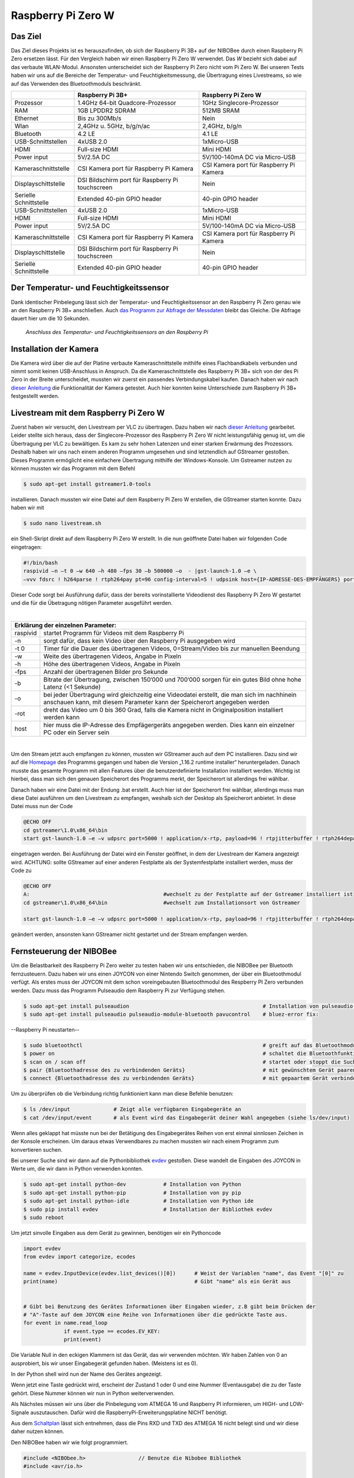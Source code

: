 Raspberry Pi Zero W
===================

Das Ziel
--------

Das Ziel dieses Projekts ist es herauszufinden, ob sich der Raspberry Pi 3B+ auf der NIBOBee durch einen Raspberry Pi
Zero ersetzen lässt. Für den Vergleich haben wir einen Raspberry Pi Zero W verwendet. Das *W* bezieht sich dabei auf das
verbaute WLAN-Modul. Ansonsten unterscheidet sich der Raspberry Pi Zero nicht vom Pi Zero W. Bei unseren Tests haben wir
uns auf die Bereiche der Temperatur- und Feuchtigkeitsmessung, die Übertragung eines Livestreams, so wie auf das
Verwenden des Bluetoothmoduls beschränkt. 

+------------------------+--------------------------------------------------+-----------------------------------------+
|                        |                 Raspberry Pi 3B+                 |           Raspberry Pi Zero W           |
+========================+==================================================+=========================================+
| Prozessor              | 1.4GHz 64-bit Quadcore-Prozessor                 | 1GHz Singlecore-Prozessor               |
+------------------------+--------------------------------------------------+-----------------------------------------+
| RAM                    | 1GB LPDDR2 SDRAM                                 | 512MB SRAM                              |
+------------------------+--------------------------------------------------+-----------------------------------------+
| Ethernet               | Bis zu 300Mb/s                                   | Nein                                    |
+------------------------+--------------------------------------------------+-----------------------------------------+
| Wlan                   | 2,4GHz u. 5GHz, b/g/n/ac                         | 2,4GHz, b/g/n                           |
+------------------------+--------------------------------------------------+-----------------------------------------+
| Bluetooth              | 4.2 LE                                           | 4.1 LE                                  |
+------------------------+--------------------------------------------------+-----------------------------------------+
| USB-Schnittstellen     | 4xUSB 2.0                                        | 1xMicro-USB                             |
+------------------------+--------------------------------------------------+-----------------------------------------+
| HDMI                   | Full-size HDMI                                   | Mini HDMI                               |
+------------------------+--------------------------------------------------+-----------------------------------------+
| Power input            | 5V/2.5A DC                                       | 5V/100-140mA DC via Micro-USB           |
+------------------------+--------------------------------------------------+-----------------------------------------+
| Kameraschnittstelle    | CSI Kamera port für Raspberry Pi Kamera          | CSI Kamera port für Raspberry Pi Kamera |
+------------------------+--------------------------------------------------+-----------------------------------------+
| Displayschittstelle    | DSI Bildschirm port für Raspberry Pi touchscreen | Nein                                    |
+------------------------+--------------------------------------------------+-----------------------------------------+
| Serielle Schnittstelle | Extended 40-pin GPIO header                      | 40-pin GPIO header                      |
+------------------------+--------------------------------------------------+-----------------------------------------+
| USB-Schnittstellen     | 4xUSB 2.0                                        | 1xMicro-USB                             |
+------------------------+--------------------------------------------------+-----------------------------------------+
| HDMI                   | Full-size HDMI                                   | Mini HDMI                               |
+------------------------+--------------------------------------------------+-----------------------------------------+
| Power input            | 5V/2.5A DC                                       | 5V/100-140mA DC via Micro-USB           |
+------------------------+--------------------------------------------------+-----------------------------------------+
| Kameraschnittstelle    | CSI Kamera port für Raspberry Pi Kamera          | CSI Kamera port für Raspberry Pi Kamera |
+------------------------+--------------------------------------------------+-----------------------------------------+
| Displayschittstelle    | DSI Bildschirm port für Raspberry Pi touchscreen | Nein                                    |
+------------------------+--------------------------------------------------+-----------------------------------------+
| Serielle Schnittstelle | Extended 40-pin GPIO header                      | 40-pin GPIO header                      |
+------------------------+--------------------------------------------------+-----------------------------------------+

Der Temperatur- und Feuchtigkeitssensor
---------------------------------------
Dank identischer Pinbelegung lässt sich der Temperatur- und Feuchtigkeitssensor an den Raspberry Pi Zero genau wie an
den Raspberry Pi 3B+ anschließen. Auch `das Programm zur Abfrage der Messdaten
<https://nibobee.readthedocs.io/de/latest/Kapitel_05_RaspberryPi3.html#die-fertigen-pythonscripte>`_ bleibt das
Gleiche. Die Abfrage dauert hier um die 10 Sekunden. 


.. figure:: img/luftfeuchtigkeit_DHT11_Steckplatine.png
	    
   *Anschluss des Temperatur- und Feuchtigkeitssensors an den Raspberry Pi*

  

Installation der Kamera
-----------------------
Die Kamera wird über die auf der Platine verbaute Kameraschnittstelle mithilfe eines Flachbandkabels verbunden und nimmt
somit keinen USB-Anschluss in Anspruch. Da die Kameraschnittstelle des Raspberry Pi 3B+ sich von der des Pi Zero in der
Breite unterscheidet, mussten wir zuerst ein passendes Verbindungskabel kaufen. Danach haben wir nach `dieser Anleitung
<https://www.datenreise.de/raspberry-pi-ueberwachungskamera-livestream/>`_ die Funktionalität der Kamera getestet. Auch
hier konnten keine Unterschiede zum Raspberry Pi 3B+ festgestellt werden. 


Livestream mit dem Raspberry Pi Zero W
--------------------------------------
Zuerst haben wir versucht, den Livestream per VLC zu übertragen. Dazu haben wir nach `dieser Anleitung
<https://tutorials-raspberrypi.de/raspberry-pi-ueberwachungskamera-livestream-einrichten/>`_ gearbeitet. Leider stellte
sich heraus, dass der Singlecore-Prozessor des Raspberry Pi Zero W nicht leistungsfähig genug ist, um die Übertragung
per VLC zu bewältigen. Es kam zu sehr hohen Latenzen und einer starken Erwärmung des Prozessors. Deshalb haben wir uns
nach einem anderen Programm umgesehen und sind letztendlich auf GStreamer gestoßen. Dieses Programm ermöglicht eine
einfachere Übertragung mithilfe der Windows-Konsole. Um Gstreamer nutzen zu können mussten wir das Programm mit dem
Befehl  

.. code-block:: bash

   $ sudo apt-get install gstreamer1.0-tools
 

installieren. Danach mussten wir eine Datei auf dem Raspberry Pi Zero W erstellen, die GStreamer starten konnte. Dazu
haben wir mit  

.. code-block:: bash

   $ sudo nano livestream.sh
 

ein Shell-Skript direkt auf dem Raspberry Pi Zero W erstellt. In die nun geöffnete Datei haben wir folgenden Code
eingetragen: 

.. code-block:: bash

   #!/bin/bash
   raspivid –n –t 0 –w 640 –h 480 –fps 30 –b 500000 –o  - |gst-launch-1.0 –e \
   –vvv fdsrc ! h264parse ! rtph264pay pt=96 config-interval=5 ! udpsink host={IP-ADRESSE-DES-EMPFÄNGERS} port=5000
 

Dieser Code sorgt bei Ausführung dafür, dass der bereits vorinstallierte Videodienst des Raspberry Pi Zero W gestartet
und die für die Übetragung nötigen Parameter ausgeführt werden. 

|

+------------------------------------+---------------------------------------------------------------------------------------------------------------------------------------------------------------------------+
| Erklärung der einzelnen Parameter:                                                                                                                                                                           	 |
+====================================+===========================================================================================================================================================================+
| raspivid                           | startet Programm für Videos mit dem Raspberry Pi                                                                                                                          |
+------------------------------------+---------------------------------------------------------------------------------------------------------------------------------------------------------------------------+
| -n                                 | sorgt dafür, dass kein Video über den Raspberry Pi ausgegeben wird                                                                                                        |
+------------------------------------+---------------------------------------------------------------------------------------------------------------------------------------------------------------------------+
| -t 0                               | Timer für die Dauer des übertragenen Videos, 0=Stream/Video bis zur manuellen Beendung                                                                                    |
+------------------------------------+---------------------------------------------------------------------------------------------------------------------------------------------------------------------------+
| -w                                 | Weite des übertragenen Videos, Angabe in Pixeln                                                                                                                           |
+------------------------------------+---------------------------------------------------------------------------------------------------------------------------------------------------------------------------+
| -h                                 | Höhe des übertragenen Videos, Angabe in Pixeln                                                                                                                            |
+------------------------------------+---------------------------------------------------------------------------------------------------------------------------------------------------------------------------+
| -fps                               | Anzahl der übertragenen Bilder pro Sekunde                                                                                                                                |
+------------------------------------+---------------------------------------------------------------------------------------------------------------------------------------------------------------------------+
| -b                                 | Bitrate der Übertragung, zwischen 150‘000 und 700‘000 sorgen für ein gutes Bild ohne hohe Latenz (<1 Sekunde)                                                             |
+------------------------------------+---------------------------------------------------------------------------------------------------------------------------------------------------------------------------+
| -o                                 | bei jeder Übertragung wird gleichzeitig eine Videodatei erstellt, die man sich im nachhinein anschauen kann, mit diesem Parameter kann der Speicherort angegeben werden   |
+------------------------------------+---------------------------------------------------------------------------------------------------------------------------------------------------------------------------+
| -rot                               | dreht das Video um 0 bis 360 Grad, falls die Kamera nicht in Originalposition installiert werden kann                                                                     |
+------------------------------------+---------------------------------------------------------------------------------------------------------------------------------------------------------------------------+
| host                               | hier muss die IP-Adresse des Empfägergeräts angegeben werden. Dies kann ein einzelner PC oder ein Server sein                                                             |
+------------------------------------+---------------------------------------------------------------------------------------------------------------------------------------------------------------------------+

|

Um den Stream jetzt auch empfangen zu können, mussten wir GStreamer auch auf dem PC installieren. Dazu sind wir auf die
`Homepage <https://gstreamer.freedesktop.org/download/>`_ des Programms gegangen und haben die Version „1.16.2 runtime
installer“ heruntergeladen. Danach musste das gesamte Programm mit allen Features über die benutzerdefinierte
Installation installiert werden. Wichtig ist hierbei, dass man sich den genauen Speicherort des Programms merkt, der
Speicherort ist allerdings frei wählbar.

Danach haben wir eine Datei mit der Endung .bat erstellt. Auch hier ist der Speicherort frei wählbar, allerdings muss
man diese Datei ausführen um den Livestream zu empfangen, weshalb sich der Desktop als Speicherort anbietet. In diese
Datei muss nun der Code 

.. code-block:: 

   @ECHO OFF
   cd gstreamer\1.0\x86_64\bin
   start gst-launch-1.0 –e –v udpsrc port=5000 ! application/x-rtp, payload=96 ! rtpjitterbuffer ! rtph264depay ! avdec_h264 ! fpsdisplaysink sync=false text-overlay=false

   
eingetragen werden. Bei Ausführung der Datei wird ein Fenster geöffnet, in dem der Livestream der Kamera angezeigt wird.
ACHTUNG: sollte GStreamer auf einer anderen Festplatte als der Systemfestplatte installiert werden, muss der Code zu 

.. code-block:: sh

   @ECHO OFF
   A:						#wechselt zu der Festplatte auf der Gstreamer installiert ist
   cd gstreamer\1.0\x86_64\bin			#wechselt zum Installationsort von Gstreamer	
 
   start gst-launch-1.0 –e –v udpsrc port=5000 ! application/x-rtp, payload=96 ! rtpjitterbuffer ! rtph264depay ! avdec_h264 ! fpsdisplaysink sync=false text-overlay=false

   
geändert werden, ansonsten kann GStreamer nicht gestartet und der Stream empfangen werden.


Fernsteuerung der NIBOBee
-------------------------
Um die Belastbarkeit des Raspberry Pi Zero weiter zu testen haben wir uns entschieden, die NIBOBee per Bluetooth
fernzusteuern. Dazu haben wir uns einen JOYCON von einer Nintendo Switch genommen, der über ein Bluetoothmodul
verfügt. Als erstes muss der JOYCON mit dem schon voreingebauten Bluetoothmodul des Respberry PI Zero verbunden
werden. Dazu muss das Programm Pulseaudio dem Raspberry Pi zur Verfügung stehen. 

.. code-block:: shell

   $ sudo apt-get install pulseaudion 						# Installation von pulseaudio, auf Raspbian full schon vorhanden
   $ sudo apt-get install pulseaudio pulseaudio-module-bluetooth pavucontrol	# bluez-error fix:						 

   
--Raspberry Pi neustarten--		


.. code-block:: shell   

   $ sudo bluetoothctl								# greift auf das Bluetoothmodul des Raspberry Pi zu
   $ power on									# schaltet die Bluetoothfunktion ein
   $ scan on / scan off								# startet oder stoppt die Suche nach Geräten
   $ pair {Bluetoothadresse des zu verbindenden Geräts}				# mit gewünschtem Gerät paaren			 
   $ connect {Bluetoothadresse des zu verbindenden Geräts}			# mit gepaartem Gerät verbinden
 

Um zu überprüfen ob die Verbindung richtig funktioniert kann man diese Befehle benutzen:

.. code-block:: bash

   $ ls /dev/input  		# Zeigt alle verfügbaren Eingabegeräte an
   $ cat /dev/input/event  	# als Event wird das Eingabegerät deiner Wahl angegeben (siehe ls/dev/input)
 

Wenn alles geklappt hat müsste nun bei der Betätigung des Eingabegerätes Reihen von erst einmal sinnlosen Zeichen in der
Konsole erscheinen. Um daraus etwas Verwendbares zu machen mussten wir nach einem Programm zum konvertieren suchen.

Bei unserer Suche sind wir dann auf die Pythonbibliothek `evdev
<https://python-evdev.readthedocs.io/en/latestaeusage.html>`_ gestoßen. Diese wandelt die Eingaben des JOYCON in Werte  
um, die wir dann in Python verwenden konnten. 

.. code-block:: bash

   $ sudo apt-get install python-dev		# Installation von Python
   $ sudo apt-get install python-pip		# Installation von py pip
   $ sudo apt-get install python-idle		# Installation von Python ide
   $ sudo pip install evdev		        # Installation der Bibliothek evdev
   $ sudo reboot
 

Um jetzt sinvolle Eingaben aus dem Gerät zu gewinnen, benötigen wir ein Pythoncode 

 
.. code-block:: python

   import evdev
   from evdev import categorize, ecodes

   name = evdev.InputDevice(evdev.list_devices()[0])      # Weist der Variablen "name", das Event "[0]" zu 
   print(name)                                            # Gibt "name" als ein Gerät aus

   
   # Gibt bei Benutzung des Gerätes Informationen über Eingaben wieder, z.B gibt beim Drücken der
   # "A"-Taste auf dem JOYCON eine Reihe von Informationen über die gedrückte Taste aus. 
   for event in name.read_loop
		if event.type == ecodes.EV_KEY:
		print(event)                               

		
Die Variable Null in den eckigen Klammern ist das Gerät, das wir verwenden möchten. Wir haben Zahlen von 0 an
ausprobiert, bis wir unser Eingabegerät gefunden haben. (Meistens ist es 0).
	 
In der Python shell wird nun der Name des Gerätes angezeigt.

Wenn jetzt eine Taste gedrückt wird, erscheint der Zustand 1 oder 0 und eine Nummer (Eventausgabe) die zu der Taste
gehört. Diese Nummer können wir nun in Python weiterverwenden. 

Als Nächstes müssen wir uns über die Pinbelegung vom ATMEGA 16 und Raspberry PI informieren, um HIGH- und LOW-Signale
auszutauschen. Dafür wird die RaspberryPi-Erweiterungsplatine NICHT benötigt.

Aus dem `Schaltplan <http://download.nicai-systems.com/nibo/nibobee_berry_schematic_1_04.pdf>`_ lässt sich entnehmen,
dass die Pins RXD und TXD des ATMEGA 16 nicht belegt sind und wir diese daher nutzen können. 

.. image:: img/atmegapins.png

Den NIBOBee haben wir wie folgt programmiert.

.. code-block:: C++

   #include <NIBObee.h>			// Benutze die Nibobee Bibliothek
   #include <avr/io.h>


   void setup() {
   DDRD &= ~(1 << PD0);			// setze PD0 als Eingang 
   DDRD &= ~(1 << PD1);			// setze PD1 als Eingang

   NIBObee.begin();
   }

   void loop() {
   if((PIND & (1 << PD0)))		// Wenn PD0 nicht 0 dann
   {	
   if((PIND & (1 << PD1)))		// Wenn PD1 nicht 0 dann
   {
   Engine.setPWM(500, 500);
   }
   }
   
   if((PIND & (1 << PD0)))		// Wenn PD0 nicht 0 dann
   {
   if(!(PIND & (1 << PD1)))		// Wenn PD1 nicht 1 dann
   {
   Engine.setPWM(500, -500);
   }
   }
		
   if(!(PIND & (1 << PD0)))		// Wenn PD0 nicht 1 dann
   {
   if((PIND & (1 << PD1)))		// Wenn PD1 nicht 0 dann
   {
   Engine.setPWM(-500, 500);
   }
   }
		
   if(!(PIND & (1 << PD0)))		// Wenn PD0 nicht 1 dann
   {
   if(!(PIND & (1 << PD1)))		// Wenn PD1 nicht 1 dann
   {	
   Engine.setPWM(0, 0);
   }
   }
   
   }

		
Wenn PD1 = 1 und PD0 = 1 fährt die Nibobee geradeaus. Wenn PD1 = 0 PD0 = 1 fährt sie nach links. Wenn PD0 = 1 und PD1 = 0 fährt sie nach Rechts. Wenn PD0 = 0 und PD1 = 0 hält sie an.
   
.. image:: img/rasppins.png

Mit dem NIBOBee-Programm und den Eventzuständen im Hinterkopf konnten wir nun ein Pythonscript zur Steuerung der NIBOBee schreiben.
			
.. code-block:: python

   import evdev
   import time
   import RPi.GPIO as GPIO 
   from evdev import categorize, ecodes
 
   GPIO.setmode(GPIO.BCM)								#Raspberry Pi benutzt "Broadcom SOC channel" (siehe Pinlayout, grüne Rechtecke)
 
   GPIO.setup(22, GPIO.OUT, initial = GPIO.LOW)		#Setze GPIO 22 als Ausgang und auf LOW
   GPIO.setup(4,  GPIO.OUT, initial = GPIO.LOW)			
 
   name = evdev.InputDevice(evdev.list_devices()[0])	#weist der Variablen "name", das Event "[0]" zu 
   print(name)
 
   bx = 305											#weist den Variablen die Eventausgaben zu
   by = 307
   bb = 306
   ba = 304
   r  = 318
   
   for event in name.read_loop(): 					#Loop für dauerhafte Überprufung der Eventzustände
	 if event.type == ecodes.EV_KEY:
	 
		 if event.value == 1:						#wenn Eventzustand 1 (Gedrückt)
				
			 if event.code == r:					#wennenn Taste "r" gedrückt
				GPIO.output(4, GPIO.HIGH)			#setzt GPIO 4 HIGH
				GPIO.output(22, GPIO.HIGH)
				print("vorwärts")
				 
			 if event.code == ba:
				GPIO.output(4, GPIO.HIGH)
				GPIO.output(22, GPIO.LOW)
				print("links")
				 
			 if event.code == by:
				GPIO.output(4, GPIO.LOW)
				GPIO.output(22, GPIO.HIGH)
				print("rechts")
				 
		 elif event.value == 0:						# Wenn keine Tasten gedrückt, setze alle auf 0
			  GPIO.output(4, GPIO.LOW)					
			  GPIO.output(22, GPIO.LOW)				
			  print("stop")
			  
   GPIO.cleanup()
	
Und siehe da, es Funktioniert, die NIBOBee reagiert auf Tastendruck. Allerdings ist die Reichweite mit nur ungefähr 50cm
sehr eingeschränkt. Daraus können wir schließen, dass die Rechweite des Bluetoothmodules zu gering für unser Vorhaben
ist. 

Da uns das nicht gereicht hat, mussten wir uns eine andere Lösung einfallen lassen. Also haben wir uns eine
Bluetoothtastatur besorgt, die über einen eigenen Bluetoothadapter vefügt. Das Pythonscript für die umwandlung der
Eingaben blieb fast unverändert. Nur die Eventzustände mussten mit bekannter Methodik neu erfasst werden. 
Nun konnten wir die NIBOBee mit W,A,D steuern und hatten eine Reichweite von 10m, auch durch Wände hindurch.
	
.. code-block:: python

   import evdev
   import time
   import RPi.GPIO as GPIO 
   from evdev import categorize, ecodes
 
   GPIO.setmode(GPIO.BCM)				  					
 
   GPIO.setup(22, GPIO.OUT, initial = GPIO.LOW)
   GPIO.setup(4,  GPIO.OUT, initial = GPIO.LOW)
 
   name = evdev.InputDevice(evdev.list_devices()[0])
   print(name)
 
   w = 17
   a = 30
   s = 31
   d = 32
   
   for event in name.read_loop():
	 if event.type == ecodes.EV_KEY:
	 
		 if event.value == 1:
		 
			 if event.code == w:
				GPIO.output(4, GPIO.HIGH)
				GPIO.output(22, GPIO.HIGH)
				print("vorwärts")
				 
			 if event.code == a:
				GPIO.output(4, GPIO.HIGH)
				GPIO.output(22, GPIO.LOW)
				print("links")
				 
			 if event.code == d:
				GPIO.output(4, GPIO.LOW)
				GPIO.output(22, GPIO.HIGH)
				print("rechts")
				 
		 elif event.value == 0:
			  GPIO.output(4, GPIO.LOW)
			  GPIO.output(22, GPIO.LOW)
			  print("stop")
			  
   GPIO.cleanup()
  
 
Um das Pythonskript bei Start des Raspberry Pi auszuführen mussten wir das Programm, das für den Autostart zuständig 
ist, um unser Programm erweitern. Diese Datei wird mit  

.. code-block:: bash

   $ sudo nano /etc/profile

   
aufgerufen. Unter die letzte Zeile (fi) mussten wir nun 

.. code-block:: bash

   $ sudo python {Pfad des Pythonprogramms} &

   
einfügen. DAS "&" IST HIER SEHR WICHTIG. Es verhindert, dass das Pythonscript beim starten mit anderen Programmen interferiert.

z.B. 

.. code-block:: bash

   $ unset id
   $ fi
   $ sudo python /home/pi/{Name des Pythonprogramms}.py &
 

Die Scripte
-----------

Da sich die Art und Weise, in der der Temperatur- und Feuchtigkeitssensor an den Raspberry Pi Zero W angeschlossen wird,
nicht von der des Raspberry Pi 3B+ unterscheidet konnten wir diese `Scripte für die Messungen
<https://nibobee.readthedocs.io/de/latest/Kapitel_05_RaspberryPi3.html#die-fertigen-pythonscripte>`_ einfach
übernehmen.

Für die automatische Installation von GStreamer mussten wir uns allerdings etwas anderes einfallen lassen. Letztendlich
sind auf folgende Lösung gekommen. 

.. code-block:: python
 
   #!/usr/bin/python
   # -*- coding: utf-8 -*-
 
   import os
 
   # sucht nach neuen Updates für den Piund diese
   print os.system('sudo apt-get --assume-yes update');			
   print os.system('sudo apt-get --assume-yes upgrade');			
   print os.system('sudo apt-get --assume-yes autoremove');		
 
   # erstellt ein neues Verzeichnis und wechselt in dieses
   print os.system('mkdir /home/pi/Livestream');
   print os.chdir('/home/pi/Livestream');				
 
   # installiert die nötige Version von GStreamer
   print os.system('sudo apt-get install gstreamer1.0-tools');
 
   # erstellt eine neue Shell-Datei in dem eben erstellten Verzeichnis 
   print os.system('sudo nano livestream.sh');
 
   # fragt nacht der IP Adresse des Empfängers (wird leider bei jedem Start des Programms gemacht, was einen Bildschirm und eine Tastatur voraussetzt
   ip_address = raw_input("IP Adresse des Empfängers eingeben: "); 
 
   # öffnet die eben erstellte Shelldatei, schreibt die nötigen Parameter hinein und schließt die Datei wieder
   f = open("livestream.sh","w+");
   f.write("#!/bin/bash \n")
   f.write("Raspivid –n –t 0 –w 640 –h 480 –fps 30 –b 500000 –o  -rot 0 - |gst-launch-1.0 –e –vvv fdsrc ! h264parse ! rtph264pay pt=96 config-interval=5 ! udpsink host=ip_address port=5000");
   f.close();
 
   # startet das Programm für den Livestream
   print os.system('sh livestream.sh');

   
Da nun aber nicht bei jedem Livestream auch die Updates mit installiert werden müssen, haben wir ein seperates Programm
erstellt, das nur den Stream startet. 

.. code-block:: python
		
   #!/usr/bin/python
   # -*- coding: utf-8 -*-
 
   import os
 	
   # wechselt in das Verzeichnis der Shell-Datei
   print os.chdir('/home/pi/Livestream');				
 
   f = open("livestream.sh","w+");
   ip_address = raw_input("IP Adresse des Empfängers eingeben: ");
   f.write("#!/bin/bash \n") 
   f.write("Raspivid –n –t 0 –w 640 –h 480 –fps 30 –b 500000 –o  -rot 0 - |gst-launch-1.0 –e –vvv fdsrc ! h264parse ! rtph264pay pt=96 config-interval=5 ! udpsink host=ip_address port=5000");
   f.close();
 
   print os.system('sh livestream.sh');

   
Wie schon erwähnt, gibt es bei diesen Programmen kleine Fehler, die wir nicht behoben konnten. Im Endeffekt brauchten
wir immer manuelle Eingaben, um den Stream zu starten.


Fazit
-----
Die Temperatur- und Feuchtigkeitsmessung funktioniert genau so wie bei dem Raspberry Pi 3B+, der Lifestream läuft dank
GStreamer besser als die Übertragung mit VLC, da der Singlecore-Prozessor des Raspberry Pi Zero zu schwach für eine gute
Übertragung via VLC ist. Sollte für die Zukunft der Einsatz des Bluetoothmoduls vom Raspberry Pi Zero W geplant sein,
könnte die Nutzung eines Bluetoothadapters oder –verstärkers nötig sein.

Für unsere Tests war die Erweiterungsplatine für den Raspberry Pi auf der NIBOBee nicht von Nutzen, der Platz hätte
genau so gut für weitere Akkumulatoren verwendet werden können.

Unseren Tests zufolge lässt sich der Raspberry Pi Zero W anstelle des Raspberry Pi3B+ verwenden, solange man nicht zu
viele Anwendungen gleichzeitig laufen lässt. 

